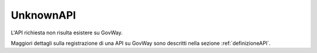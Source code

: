 .. _errori_404_UnknownAPI:

UnknownAPI
----------

L'API richiesta non risulta esistere su GovWay.

Maggiori dettagli sulla registrazione di una API su GovWay sono descritti nella sezione :ref:`definizioneAPI`.

